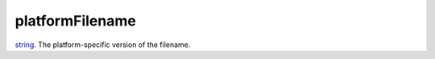 platformFilename
====================================================================================================

`string`_. The platform-specific version of the filename.

.. _`string`: ../../../lua/type/string.html
